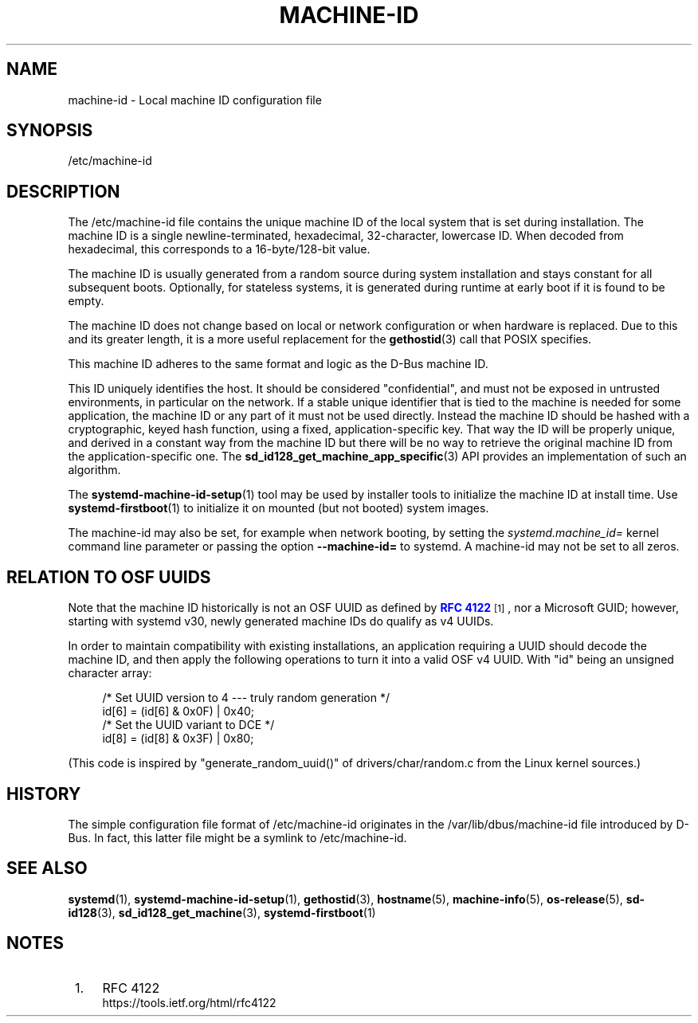 '\" t
.TH "MACHINE\-ID" "5" "" "systemd 235" "machine-id"
.\" -----------------------------------------------------------------
.\" * Define some portability stuff
.\" -----------------------------------------------------------------
.\" ~~~~~~~~~~~~~~~~~~~~~~~~~~~~~~~~~~~~~~~~~~~~~~~~~~~~~~~~~~~~~~~~~
.\" http://bugs.debian.org/507673
.\" http://lists.gnu.org/archive/html/groff/2009-02/msg00013.html
.\" ~~~~~~~~~~~~~~~~~~~~~~~~~~~~~~~~~~~~~~~~~~~~~~~~~~~~~~~~~~~~~~~~~
.ie \n(.g .ds Aq \(aq
.el       .ds Aq '
.\" -----------------------------------------------------------------
.\" * set default formatting
.\" -----------------------------------------------------------------
.\" disable hyphenation
.nh
.\" disable justification (adjust text to left margin only)
.ad l
.\" -----------------------------------------------------------------
.\" * MAIN CONTENT STARTS HERE *
.\" -----------------------------------------------------------------
.SH "NAME"
machine-id \- Local machine ID configuration file
.SH "SYNOPSIS"
.PP
/etc/machine\-id
.SH "DESCRIPTION"
.PP
The
/etc/machine\-id
file contains the unique machine ID of the local system that is set during installation\&. The machine ID is a single newline\-terminated, hexadecimal, 32\-character, lowercase ID\&. When decoded from hexadecimal, this corresponds to a 16\-byte/128\-bit value\&.
.PP
The machine ID is usually generated from a random source during system installation and stays constant for all subsequent boots\&. Optionally, for stateless systems, it is generated during runtime at early boot if it is found to be empty\&.
.PP
The machine ID does not change based on local or network configuration or when hardware is replaced\&. Due to this and its greater length, it is a more useful replacement for the
\fBgethostid\fR(3)
call that POSIX specifies\&.
.PP
This machine ID adheres to the same format and logic as the D\-Bus machine ID\&.
.PP
This ID uniquely identifies the host\&. It should be considered "confidential", and must not be exposed in untrusted environments, in particular on the network\&. If a stable unique identifier that is tied to the machine is needed for some application, the machine ID or any part of it must not be used directly\&. Instead the machine ID should be hashed with a cryptographic, keyed hash function, using a fixed, application\-specific key\&. That way the ID will be properly unique, and derived in a constant way from the machine ID but there will be no way to retrieve the original machine ID from the application\-specific one\&. The
\fBsd_id128_get_machine_app_specific\fR(3)
API provides an implementation of such an algorithm\&.
.PP
The
\fBsystemd-machine-id-setup\fR(1)
tool may be used by installer tools to initialize the machine ID at install time\&. Use
\fBsystemd-firstboot\fR(1)
to initialize it on mounted (but not booted) system images\&.
.PP
The machine\-id may also be set, for example when network booting, by setting the
\fIsystemd\&.machine_id=\fR
kernel command line parameter or passing the option
\fB\-\-machine\-id=\fR
to systemd\&. A machine\-id may not be set to all zeros\&.
.SH "RELATION TO OSF UUIDS"
.PP
Note that the machine ID historically is not an OSF UUID as defined by
\m[blue]\fBRFC 4122\fR\m[]\&\s-2\u[1]\d\s+2, nor a Microsoft GUID; however, starting with systemd v30, newly generated machine IDs do qualify as v4 UUIDs\&.
.PP
In order to maintain compatibility with existing installations, an application requiring a UUID should decode the machine ID, and then apply the following operations to turn it into a valid OSF v4 UUID\&. With
"id"
being an unsigned character array:
.sp
.if n \{\
.RS 4
.\}
.nf
/* Set UUID version to 4 \-\-\- truly random generation */
id[6] = (id[6] & 0x0F) | 0x40;
/* Set the UUID variant to DCE */
id[8] = (id[8] & 0x3F) | 0x80;
.fi
.if n \{\
.RE
.\}
.PP
(This code is inspired by
"generate_random_uuid()"
of
drivers/char/random\&.c
from the Linux kernel sources\&.)
.SH "HISTORY"
.PP
The simple configuration file format of
/etc/machine\-id
originates in the
/var/lib/dbus/machine\-id
file introduced by D\-Bus\&. In fact, this latter file might be a symlink to
/etc/machine\-id\&.
.SH "SEE ALSO"
.PP
\fBsystemd\fR(1),
\fBsystemd-machine-id-setup\fR(1),
\fBgethostid\fR(3),
\fBhostname\fR(5),
\fBmachine-info\fR(5),
\fBos-release\fR(5),
\fBsd-id128\fR(3),
\fBsd_id128_get_machine\fR(3),
\fBsystemd-firstboot\fR(1)
.SH "NOTES"
.IP " 1." 4
RFC 4122
.RS 4
\%https://tools.ietf.org/html/rfc4122
.RE

